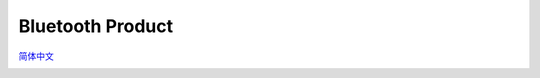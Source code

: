 Bluetooth Product
=====================
`简体中文 <https://asriot.readthedocs.io/zh/latest/蓝牙.html>`_


.. raw:: html

   <center>

|image1| 

.. raw:: html

   </center>


.. |image1| image:: ../../img/图1.png